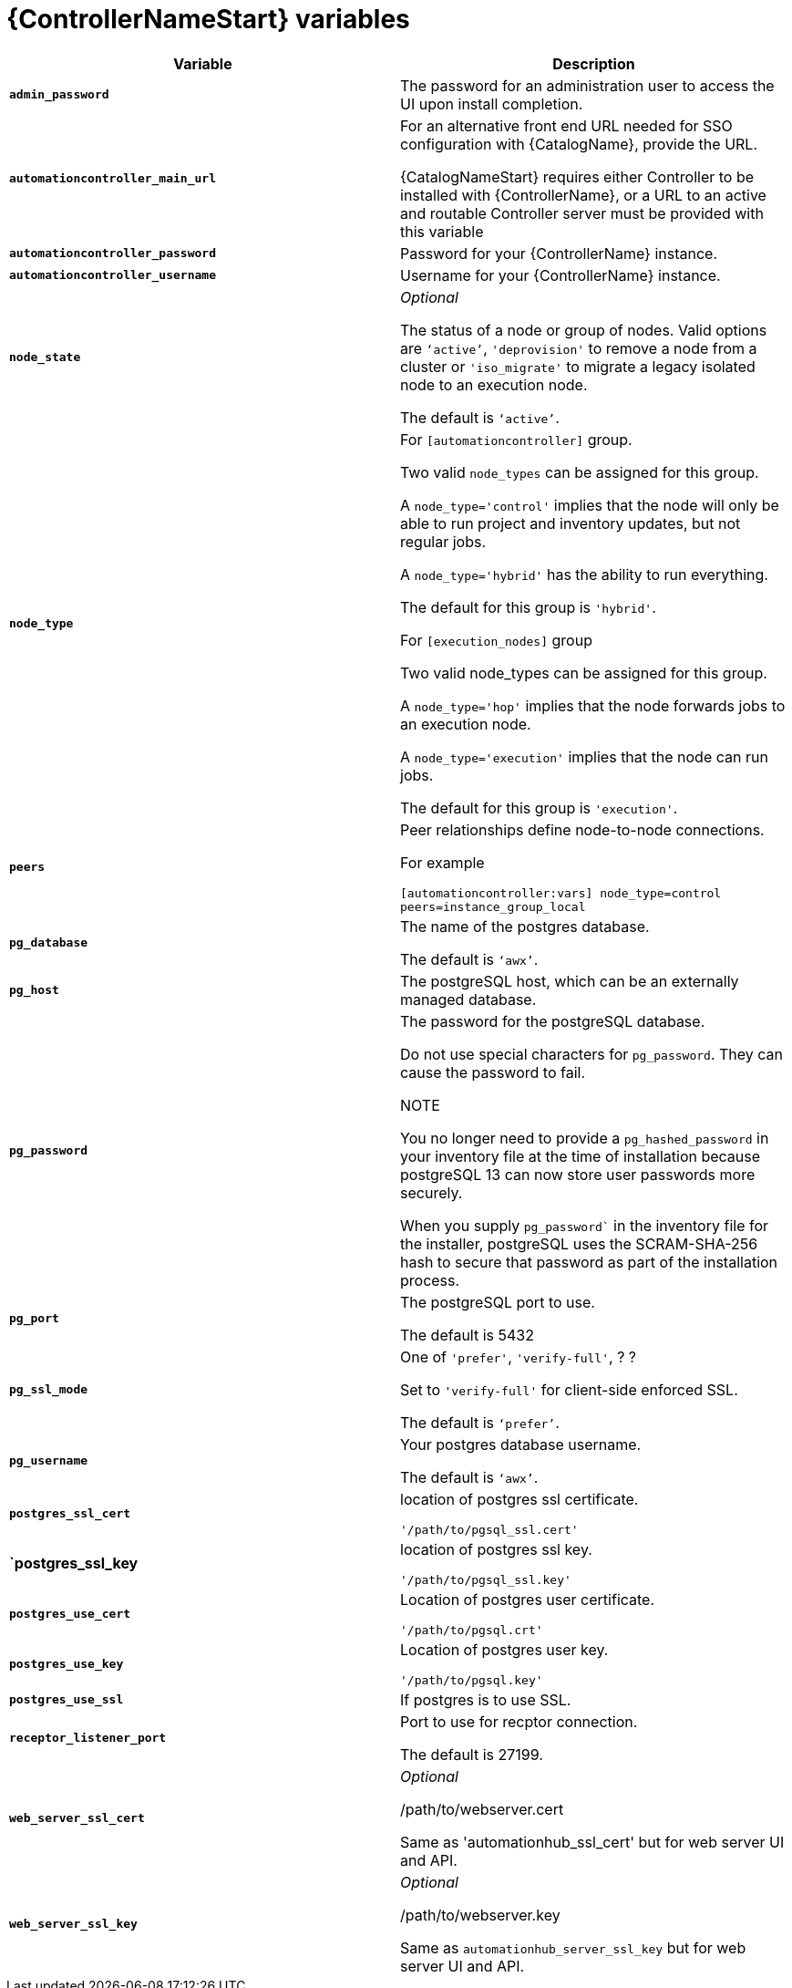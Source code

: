 [id="ref-controller-variables"]

= {ControllerNameStart} variables

[cols="50%,50%",options="header"]
|====
| *Variable* | *Description* 
| *`admin_password`* | The password for an administration user to access the UI upon install completion.
| *`automationcontroller_main_url`* | For an alternative front end URL needed for SSO configuration with {CatalogName}, provide the URL.

{CatalogNameStart} requires either Controller to be installed with {ControllerName}, or a URL to an active and routable Controller server must be provided with this variable
| *`automationcontroller_password`* | Password for your {ControllerName} instance.
| *`automationcontroller_username`* | Username for your {ControllerName} instance.
| *`node_state`* | _Optional_

The status of a node or group of nodes. 
Valid options are `‘active’`, `'deprovision'` to remove a node from a cluster or `'iso_migrate'` to migrate a legacy isolated node to an execution node.

The default is `‘active’`.
| *`node_type`* | For `[automationcontroller]` group.

Two valid `node_types` can be assigned for this group.

A `node_type='control'` implies that the node will only be able to run project and inventory updates, but not regular jobs.

A `node_type='hybrid'` has the ability to run everything.

The default for this group is `'hybrid'`.

For `[execution_nodes]` group

Two valid node_types can be assigned for this group.

A `node_type='hop'` implies that the node forwards jobs to an execution node.

A `node_type='execution'` implies that the node can run jobs.

The default for this group is `'execution'`.
a| *`peers`* | Peer relationships define node-to-node connections. 

For example 

`[automationcontroller:vars]
node_type=control
peers=instance_group_local`
| *`pg_database`* | The name of the postgres database.

The default is `‘awx’`.
| *`pg_host`* | The postgreSQL host, which can be an externally managed database.
| *`pg_password`* | The password for the postgreSQL database.

Do not use special characters for `pg_password`. 
They can cause the password to fail.

NOTE

You no longer need to provide a `pg_hashed_password` in your inventory file at the time of installation because postgreSQL 13 can now store user passwords more securely. 

When you supply `pg_password`` in the inventory file for the installer, postgreSQL uses the SCRAM-SHA-256 hash to secure that password as part of the installation process.
| *`pg_port`* | The postgreSQL port to use.

The default is 5432
| *`pg_ssl_mode`* | One of `'prefer'`, `'verify-full'`, ? ?

Set to `'verify-full'` for client-side enforced SSL.

The default is `‘prefer’`.
| *`pg_username`* | Your postgres database username.

The default is `‘awx’`.
| *`postgres_ssl_cert`* | location of postgres ssl certificate.

`'/path/to/pgsql_ssl.cert'`
| *`postgres_ssl_key* | location of postgres ssl key.

`'/path/to/pgsql_ssl.key'`
| *`postgres_use_cert`* | Location of postgres user certificate. 

`'/path/to/pgsql.crt'`
| *`postgres_use_key`* | Location of postgres user key. 

`'/path/to/pgsql.key'`
| *`postgres_use_ssl`* | If postgres is to use SSL.
| *`receptor_listener_port`* | Port to use for recptor connection.

The default is 27199.
| *`web_server_ssl_cert`* |  _Optional_ 

/path/to/webserver.cert

Same as 'automationhub_ssl_cert' but for web server UI and API.
| *`web_server_ssl_key`* |  _Optional_

/path/to/webserver.key

Same as `automationhub_server_ssl_key` but for web server UI and API.
|====




